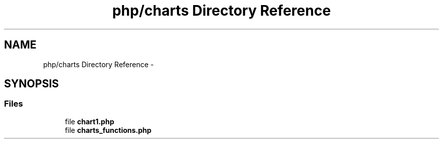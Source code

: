 .TH "php/charts Directory Reference" 3 "Wed Nov 30 2016" "Version V2.0" "PLATO" \" -*- nroff -*-
.ad l
.nh
.SH NAME
php/charts Directory Reference \- 
.SH SYNOPSIS
.br
.PP
.SS "Files"

.in +1c
.ti -1c
.RI "file \fBchart1\&.php\fP"
.br
.ti -1c
.RI "file \fBcharts_functions\&.php\fP"
.br
.in -1c
